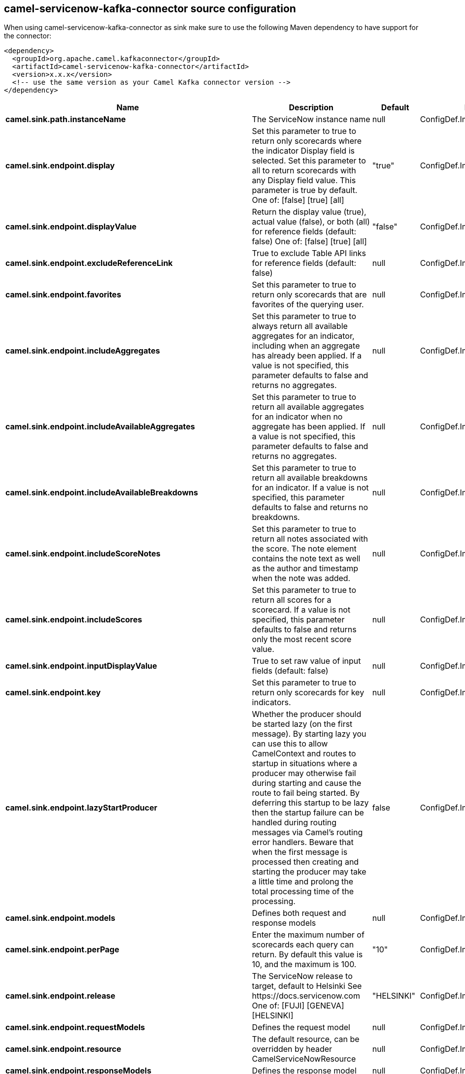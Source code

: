 // kafka-connector options: START
[[camel-servicenow-kafka-connector-source]]
== camel-servicenow-kafka-connector source configuration

When using camel-servicenow-kafka-connector as sink make sure to use the following Maven dependency to have support for the connector:

[source,xml]
----
<dependency>
  <groupId>org.apache.camel.kafkaconnector</groupId>
  <artifactId>camel-servicenow-kafka-connector</artifactId>
  <version>x.x.x</version>
  <!-- use the same version as your Camel Kafka connector version -->
</dependency>
----


[width="100%",cols="2,5,^1,2",options="header"]
|===
| Name | Description | Default | Priority
| *camel.sink.path.instanceName* | The ServiceNow instance name | null | ConfigDef.Importance.HIGH
| *camel.sink.endpoint.display* | Set this parameter to true to return only scorecards where the indicator Display field is selected. Set this parameter to all to return scorecards with any Display field value. This parameter is true by default. One of: [false] [true] [all] | "true" | ConfigDef.Importance.MEDIUM
| *camel.sink.endpoint.displayValue* | Return the display value (true), actual value (false), or both (all) for reference fields (default: false) One of: [false] [true] [all] | "false" | ConfigDef.Importance.MEDIUM
| *camel.sink.endpoint.excludeReferenceLink* | True to exclude Table API links for reference fields (default: false) | null | ConfigDef.Importance.MEDIUM
| *camel.sink.endpoint.favorites* | Set this parameter to true to return only scorecards that are favorites of the querying user. | null | ConfigDef.Importance.MEDIUM
| *camel.sink.endpoint.includeAggregates* | Set this parameter to true to always return all available aggregates for an indicator, including when an aggregate has already been applied. If a value is not specified, this parameter defaults to false and returns no aggregates. | null | ConfigDef.Importance.MEDIUM
| *camel.sink.endpoint.includeAvailableAggregates* | Set this parameter to true to return all available aggregates for an indicator when no aggregate has been applied. If a value is not specified, this parameter defaults to false and returns no aggregates. | null | ConfigDef.Importance.MEDIUM
| *camel.sink.endpoint.includeAvailableBreakdowns* | Set this parameter to true to return all available breakdowns for an indicator. If a value is not specified, this parameter defaults to false and returns no breakdowns. | null | ConfigDef.Importance.MEDIUM
| *camel.sink.endpoint.includeScoreNotes* | Set this parameter to true to return all notes associated with the score. The note element contains the note text as well as the author and timestamp when the note was added. | null | ConfigDef.Importance.MEDIUM
| *camel.sink.endpoint.includeScores* | Set this parameter to true to return all scores for a scorecard. If a value is not specified, this parameter defaults to false and returns only the most recent score value. | null | ConfigDef.Importance.MEDIUM
| *camel.sink.endpoint.inputDisplayValue* | True to set raw value of input fields (default: false) | null | ConfigDef.Importance.MEDIUM
| *camel.sink.endpoint.key* | Set this parameter to true to return only scorecards for key indicators. | null | ConfigDef.Importance.MEDIUM
| *camel.sink.endpoint.lazyStartProducer* | Whether the producer should be started lazy (on the first message). By starting lazy you can use this to allow CamelContext and routes to startup in situations where a producer may otherwise fail during starting and cause the route to fail being started. By deferring this startup to be lazy then the startup failure can be handled during routing messages via Camel's routing error handlers. Beware that when the first message is processed then creating and starting the producer may take a little time and prolong the total processing time of the processing. | false | ConfigDef.Importance.MEDIUM
| *camel.sink.endpoint.models* | Defines both request and response models | null | ConfigDef.Importance.MEDIUM
| *camel.sink.endpoint.perPage* | Enter the maximum number of scorecards each query can return. By default this value is 10, and the maximum is 100. | "10" | ConfigDef.Importance.MEDIUM
| *camel.sink.endpoint.release* | The ServiceNow release to target, default to Helsinki See \https://docs.servicenow.com One of: [FUJI] [GENEVA] [HELSINKI] | "HELSINKI" | ConfigDef.Importance.MEDIUM
| *camel.sink.endpoint.requestModels* | Defines the request model | null | ConfigDef.Importance.MEDIUM
| *camel.sink.endpoint.resource* | The default resource, can be overridden by header CamelServiceNowResource | null | ConfigDef.Importance.MEDIUM
| *camel.sink.endpoint.responseModels* | Defines the response model | null | ConfigDef.Importance.MEDIUM
| *camel.sink.endpoint.sortBy* | Specify the value to use when sorting results. By default, queries sort records by value. One of: [value] [change] [changeperc] [gap] [gapperc] [duedate] [name] [order] [default] [group] [indicator_group] [frequency] [target] [date] [trend] [bullet] [direction] | null | ConfigDef.Importance.MEDIUM
| *camel.sink.endpoint.sortDir* | Specify the sort direction, ascending or descending. By default, queries sort records in descending order. Use sysparm_sortdir=asc to sort in ascending order. One of: [asc] [desc] | null | ConfigDef.Importance.MEDIUM
| *camel.sink.endpoint.suppressAutoSysField* | True to suppress auto generation of system fields (default: false) | null | ConfigDef.Importance.MEDIUM
| *camel.sink.endpoint.suppressPaginationHeader* | Set this value to true to remove the Link header from the response. The Link header allows you to request additional pages of data when the number of records matching your query exceeds the query limit | null | ConfigDef.Importance.MEDIUM
| *camel.sink.endpoint.table* | The default table, can be overridden by header CamelServiceNowTable | null | ConfigDef.Importance.MEDIUM
| *camel.sink.endpoint.target* | Set this parameter to true to return only scorecards that have a target. | null | ConfigDef.Importance.MEDIUM
| *camel.sink.endpoint.topLevelOnly* | Gets only those categories whose parent is a catalog. | null | ConfigDef.Importance.MEDIUM
| *camel.sink.endpoint.apiVersion* | The ServiceNow REST API version, default latest | null | ConfigDef.Importance.MEDIUM
| *camel.sink.endpoint.basicPropertyBinding* | Whether the endpoint should use basic property binding (Camel 2.x) or the newer property binding with additional capabilities | false | ConfigDef.Importance.MEDIUM
| *camel.sink.endpoint.dateFormat* | The date format used for Json serialization/deserialization | "yyyy-MM-dd" | ConfigDef.Importance.MEDIUM
| *camel.sink.endpoint.dateTimeFormat* | The date-time format used for Json serialization/deserialization | "yyyy-MM-dd HH:mm:ss" | ConfigDef.Importance.MEDIUM
| *camel.sink.endpoint.httpClientPolicy* | To configure http-client | null | ConfigDef.Importance.MEDIUM
| *camel.sink.endpoint.mapper* | Sets Jackson's ObjectMapper to use for request/reply | null | ConfigDef.Importance.MEDIUM
| *camel.sink.endpoint.proxyAuthorizationPolicy* | To configure proxy authentication | null | ConfigDef.Importance.MEDIUM
| *camel.sink.endpoint.retrieveTargetRecordOnImport* | Set this parameter to true to retrieve the target record when using import set api. The import set result is then replaced by the target record | "false" | ConfigDef.Importance.MEDIUM
| *camel.sink.endpoint.synchronous* | Sets whether synchronous processing should be strictly used, or Camel is allowed to use asynchronous processing (if supported). | false | ConfigDef.Importance.MEDIUM
| *camel.sink.endpoint.timeFormat* | The time format used for Json serialization/deserialization | "HH:mm:ss" | ConfigDef.Importance.MEDIUM
| *camel.sink.endpoint.proxyHost* | The proxy host name | null | ConfigDef.Importance.MEDIUM
| *camel.sink.endpoint.proxyPort* | The proxy port number | null | ConfigDef.Importance.MEDIUM
| *camel.sink.endpoint.apiUrl* | The ServiceNow REST API url | null | ConfigDef.Importance.MEDIUM
| *camel.sink.endpoint.oauthClientId* | OAuth2 ClientID | null | ConfigDef.Importance.MEDIUM
| *camel.sink.endpoint.oauthClientSecret* | OAuth2 ClientSecret | null | ConfigDef.Importance.MEDIUM
| *camel.sink.endpoint.oauthTokenUrl* | OAuth token Url | null | ConfigDef.Importance.MEDIUM
| *camel.sink.endpoint.password* | ServiceNow account password, MUST be provided | null | ConfigDef.Importance.HIGH
| *camel.sink.endpoint.proxyPassword* | Password for proxy authentication | null | ConfigDef.Importance.MEDIUM
| *camel.sink.endpoint.proxyUserName* | Username for proxy authentication | null | ConfigDef.Importance.MEDIUM
| *camel.sink.endpoint.sslContextParameters* | To configure security using SSLContextParameters. See \http://camel.apache.org/camel-configuration-utilities.html | null | ConfigDef.Importance.MEDIUM
| *camel.sink.endpoint.userName* | ServiceNow user account name, MUST be provided | null | ConfigDef.Importance.HIGH
| *camel.component.servicenow.apiUrl* | The ServiceNow REST API url | null | ConfigDef.Importance.MEDIUM
| *camel.component.servicenow.lazyStartProducer* | Whether the producer should be started lazy (on the first message). By starting lazy you can use this to allow CamelContext and routes to startup in situations where a producer may otherwise fail during starting and cause the route to fail being started. By deferring this startup to be lazy then the startup failure can be handled during routing messages via Camel's routing error handlers. Beware that when the first message is processed then creating and starting the producer may take a little time and prolong the total processing time of the processing. | false | ConfigDef.Importance.MEDIUM
| *camel.component.servicenow.basicPropertyBinding* | Whether the component should use basic property binding (Camel 2.x) or the newer property binding with additional capabilities | false | ConfigDef.Importance.MEDIUM
| *camel.component.servicenow.configuration* | The ServiceNow default configuration | null | ConfigDef.Importance.MEDIUM
| *camel.component.servicenow.instanceName* | The ServiceNow instance name | null | ConfigDef.Importance.MEDIUM
| *camel.component.servicenow.proxyHost* | The proxy host name | null | ConfigDef.Importance.MEDIUM
| *camel.component.servicenow.proxyPort* | The proxy port number | null | ConfigDef.Importance.MEDIUM
| *camel.component.servicenow.oauthClientId* | OAuth2 ClientID | null | ConfigDef.Importance.MEDIUM
| *camel.component.servicenow.oauthClientSecret* | OAuth2 ClientSecret | null | ConfigDef.Importance.MEDIUM
| *camel.component.servicenow.oauthTokenUrl* | OAuth token Url | null | ConfigDef.Importance.MEDIUM
| *camel.component.servicenow.password* | ServiceNow account password | null | ConfigDef.Importance.MEDIUM
| *camel.component.servicenow.proxyPassword* | Password for proxy authentication | null | ConfigDef.Importance.MEDIUM
| *camel.component.servicenow.proxyUserName* | Username for proxy authentication | null | ConfigDef.Importance.MEDIUM
| *camel.component.servicenow.useGlobalSslContextParameters* | Enable usage of global SSL context parameters. | false | ConfigDef.Importance.MEDIUM
| *camel.component.servicenow.userName* | ServiceNow user account name | null | ConfigDef.Importance.MEDIUM
|===
// kafka-connector options: END
